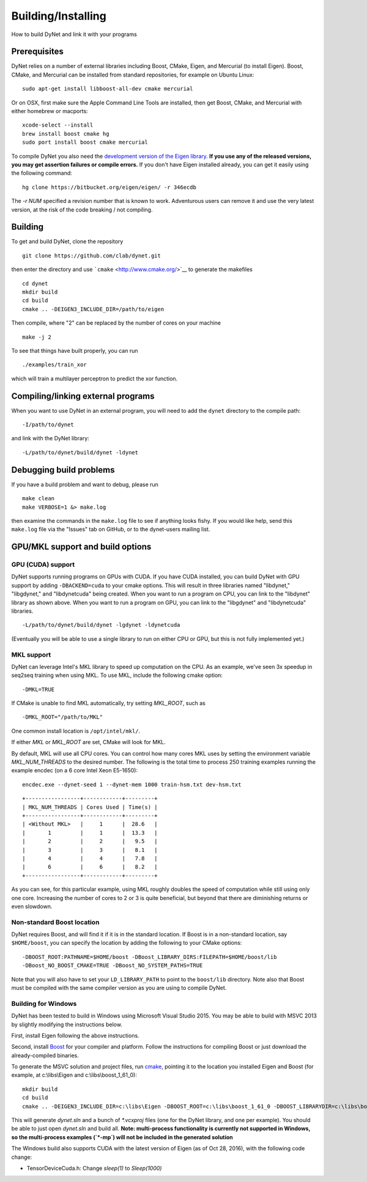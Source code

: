 Building/Installing
===================

How to build DyNet and link it with your programs

Prerequisites
-------------

DyNet relies on a number of external libraries including Boost, CMake,
Eigen, and Mercurial (to install Eigen). Boost, CMake, and Mercurial can
be installed from standard repositories, for example on Ubuntu Linux:

::

    sudo apt-get install libboost-all-dev cmake mercurial

Or on OSX, first make sure the Apple Command Line Tools are installed, then
get Boost, CMake, and Mercurial with either homebrew or macports:

::

    xcode-select --install
    brew install boost cmake hg
    sudo port install boost cmake mercurial

To compile DyNet you also need the `development version of the Eigen
library <https://bitbucket.org/eigen/eigen>`__. **If you use any of the
released versions, you may get assertion failures or compile errors.**
If you don't have Eigen installed already, you can get it easily using
the following command:

::

    hg clone https://bitbucket.org/eigen/eigen/ -r 346ecdb
    
The `-r NUM` specified a revision number that is known to work.
Adventurous users can remove it and use the very latest version, at the risk of the code breaking / not compiling.

Building
--------

To get and build DyNet, clone the repository

::

    git clone https://github.com/clab/dynet.git

then enter the directory and use ```cmake`` <http://www.cmake.org/>`__
to generate the makefiles

::

    cd dynet
    mkdir build
    cd build
    cmake .. -DEIGEN3_INCLUDE_DIR=/path/to/eigen

Then compile, where "2" can be replaced by the number of cores on your
machine

::

    make -j 2

To see that things have built properly, you can run

::

    ./examples/train_xor

which will train a multilayer perceptron to predict the xor function.

Compiling/linking external programs
-----------------------------------

When you want to use DyNet in an external program, you will need to add
the ``dynet`` directory to the compile path:

::

    -I/path/to/dynet

and link with the DyNet library:

::

    -L/path/to/dynet/build/dynet -ldynet

Debugging build problems
------------------------

If you have a build problem and want to debug, please run

::

    make clean
    make VERBOSE=1 &> make.log

then examine the commands in the ``make.log`` file to see if anything
looks fishy. If you would like help, send this ``make.log`` file via the
"Issues" tab on GitHub, or to the dynet-users mailing list.


GPU/MKL support and build options
---------------------------------

GPU (CUDA) support
~~~~~~~~~~~~~~~~~~

DyNet supports running programs on GPUs with CUDA. If you have CUDA
installed, you can build DyNet with GPU support by adding
``-DBACKEND=cuda`` to your cmake options. This will result in three
libraries named "libdynet," "libgdynet," and "libdynetcuda" being
created. When you want to run a program on CPU, you can link to the
"libdynet" library as shown above. When you want to run a program on
GPU, you can link to the "libgdynet" and "libdynetcuda" libraries.

::

    -L/path/to/dynet/build/dynet -lgdynet -ldynetcuda

(Eventually you will be able to use a single library to run on either
CPU or GPU, but this is not fully implemented yet.)


MKL support
~~~~~~~~~~~

DyNet can leverage Intel's MKL library to speed up computation on the CPU.
As an example, we've seen 3x speedup in seq2seq training when using MKL. To use MKL, include the following cmake option:

::

    -DMKL=TRUE

If CMake is unable to find MKL automatically, try setting `MKL_ROOT`, such as

::

    -DMKL_ROOT="/path/to/MKL"

One common install location is ``/opt/intel/mkl/``.

If either `MKL` or `MKL_ROOT` are set, CMake will look for MKL.

By default, MKL will use all CPU cores. You can control how many cores MKL uses by setting the environment
variable `MKL_NUM_THREADS` to the desired number. The following is the total time to process 250 training 
examples running the example encdec (on a 6 core Intel Xeon E5-1650):

::

    encdec.exe --dynet-seed 1 --dynet-mem 1000 train-hsm.txt dev-hsm.txt
 
::

    +-----------------+------------+---------+
    | MKL_NUM_THREADS | Cores Used | Time(s) |
    +-----------------+------------+---------+
    | <Without MKL>   |     1      |  28.6   |
    |       1         |     1      |  13.3   |
    |       2         |     2      |   9.5   |
    |       3         |     3      |   8.1   |
    |       4         |     4      |   7.8   |
    |       6         |     6      |   8.2   |
    +-----------------+------------+---------+

As you can see, for this particular example, using MKL roughly doubles the speed of computation while 
still using only one core. Increasing the number of cores to 2 or 3 is quite beneficial, but beyond that
there are diminishing returns or even slowdown.

Non-standard Boost location
~~~~~~~~~~~~~~~~~~~~~~~~~~~

DyNet requires Boost, and will find it if it is in the standard
location. If Boost is in a non-standard location, say ``$HOME/boost``,
you can specify the location by adding the following to your CMake
options:

::

    -DBOOST_ROOT:PATHNAME=$HOME/boost -DBoost_LIBRARY_DIRS:FILEPATH=$HOME/boost/lib
    -DBoost_NO_BOOST_CMAKE=TRUE -DBoost_NO_SYSTEM_PATHS=TRUE

Note that you will also have to set your ``LD_LIBRARY_PATH`` to point to
the ``boost/lib`` directory.
Note also that Boost must be compiled with the same compiler version as
you are using to compile DyNet.

Building for Windows
~~~~~~~~~~~~~~~~~~~~

DyNet has been tested to build in Windows using Microsoft Visual Studio
2015. You may be able to build with MSVC 2013 by slightly modifying the
instructions below.

First, install Eigen following the above instructions.

Second, install `Boost <http://www.boost.org/>`__ for your compiler and
platform. Follow the instructions for compiling Boost or just download
the already-compiled binaries.

To generate the MSVC solution and project files, run
`cmake <http://www.cmake.org>`__, pointing it to the location you
installed Eigen and Boost (for example, at c:\\libs\\Eigen and c:\\libs\\boost_1_61_0):

::

    mkdir build
    cd build
    cmake .. -DEIGEN3_INCLUDE_DIR=c:\libs\Eigen -DBOOST_ROOT=c:\libs\boost_1_61_0 -DBOOST_LIBRARYDIR=c:\libs\boost_1_61_0\lib64-msvc-14.0 -DBoost_NO_BOOST_CMAKE=ON -G"Visual Studio 14 2015 Win64"

This will generate `dynet.sln` and a bunch of `*.vcxproj` files (one for
the DyNet library, and one per example). You should be able to just open
`dynet.sln` and build all. **Note: multi-process functionality is
currently not supported in Windows, so the multi-process examples (`*-mp`) will not be included
in the generated solution**

The Windows build also supports CUDA with the latest version of Eigen (as of Oct 28, 2016), with the following code change: 

- TensorDeviceCuda.h: Change `sleep(1)` to `Sleep(1000)`


